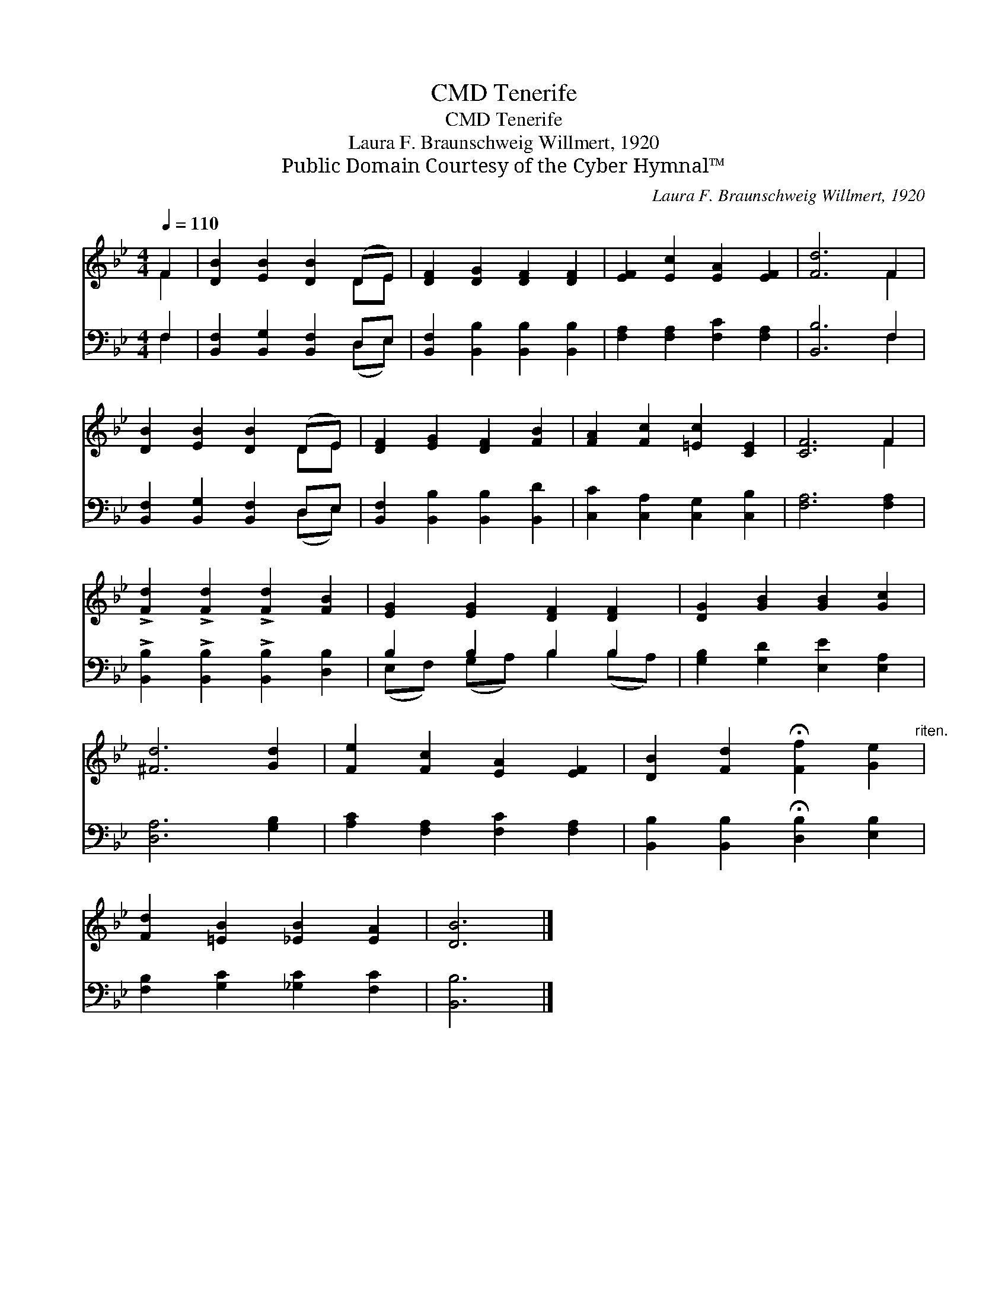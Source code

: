 X:1
T:Tenerife, CMD
T:Tenerife, CMD
T:Laura F. Braunschweig Willmert, 1920
T:Public Domain Courtesy of the Cyber Hymnal™
C:Laura F. Braunschweig Willmert, 1920
Z:Public Domain
Z:Courtesy of the Cyber Hymnal™
%%score ( 1 2 ) ( 3 4 )
L:1/8
Q:1/4=110
M:4/4
K:Bb
V:1 treble 
V:2 treble 
V:3 bass 
V:4 bass 
V:1
 F2 | [DB]2 [EB]2 [DB]2 (DE) | [DF]2 [DG]2 [DF]2 [DF]2 | [EF]2 [Ec]2 [EA]2 [EF]2 | [Fd]6 F2 | %5
 [DB]2 [EB]2 [DB]2 (DE) | [DF]2 [EG]2 [DF]2 [FB]2 | [FA]2 [Fc]2 [=Ec]2 [CE]2 | [CF]6 F2 | %9
 !>![Fd]2 !>![Fd]2 !>![Fd]2 [FB]2 | [EG]2 [EG]2 [DF]2 [DF]2 | [DG]2 [GB]2 [GB]2 [Gc]2 | %12
 [^Fd]6 [Gd]2 | [Fe]2 [Fc]2 [EA]2 [EF]2 | [DB]2 [Fd]2 !fermata![Ff]2 [Ge]2"^riten." | %15
 [Fd]2 [=EB]2 [_EB]2 [EA]2 | [DB]6 |] %17
V:2
 F2 | x6 DE | x8 | x8 | x6 F2 | x6 DE | x8 | x8 | x6 F2 | x8 | x8 | x8 | x8 | x8 | x8 | x8 | x6 |] %17
V:3
 F,2 | [B,,F,]2 [B,,G,]2 [B,,F,]2 D,E, | [B,,F,]2 [B,,B,]2 [B,,B,]2 [B,,B,]2 | %3
 [F,A,]2 [F,A,]2 [F,C]2 [F,A,]2 | [B,,B,]6 F,2 | [B,,F,]2 [B,,G,]2 [B,,F,]2 D,E, | %6
 [B,,F,]2 [B,,B,]2 [B,,B,]2 [B,,D]2 | [C,C]2 [C,A,]2 [C,G,]2 [C,B,]2 | [F,A,]6 [F,A,]2 | %9
 !>![B,,B,]2 !>![B,,B,]2 !>![B,,B,]2 [D,B,]2 | B,2 B,2 B,2 B,2 | [G,B,]2 [G,D]2 [E,E]2 [E,A,]2 | %12
 [D,A,]6 [G,B,]2 | [A,C]2 [F,A,]2 [F,C]2 [F,A,]2 | [B,,B,]2 [B,,B,]2 !fermata![D,B,]2 [E,B,]2 | %15
 [F,B,]2 [G,C]2 [_G,C]2 [F,C]2 | [B,,B,]6 |] %17
V:4
 F,2 | x6 (D,E,) | x8 | x8 | x6 F,2 | x6 (D,E,) | x8 | x8 | x8 | x8 | (E,F,) (G,A,) B,2 (B,A,) | %11
 x8 | x8 | x8 | x8 | x8 | x6 |] %17

